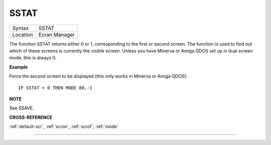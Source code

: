 ..  _sstat:

SSTAT
=====

+----------+-------------------------------------------------------------------+
| Syntax   |  SSTAT                                                            |
+----------+-------------------------------------------------------------------+
| Location |  Ecran Manager                                                    |
+----------+-------------------------------------------------------------------+

The function SSTAT returns either 0 or 1, corresponding to the first or
second screen. The function is used to find out which of these screens
is currently the visible screen. Unless you have Minerva or Amiga QDOS
set up in dual screen mode, this is always 0.

**Example**

Force the second screen to be displayed (this only works in Minerva or
Amiga QDOS)::

    IF SSTAT = 0 THEN MODE 80,-1

**NOTE**

See SSAVE.

**CROSS-REFERENCE**

:ref:`default-scr`,
:ref:`scron`, :ref:`scrof`,
:ref:`mode`

--------------


